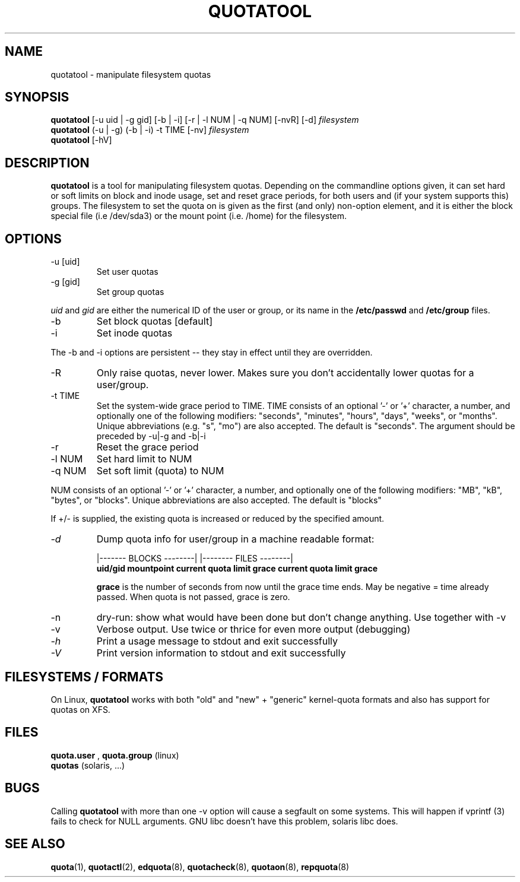 .TH QUOTATOOL 8 "2002 - 2009" "version 1.4.11"
.SH NAME
quotatool \- manipulate filesystem quotas
.SH SYNOPSIS
.B quotatool
[-u uid | -g gid] [-b | -i] [-r | -l NUM | -q NUM] [-nvR] [-d]
.I filesystem
.br
.B quotatool
(-u | -g) (-b | -i) -t TIME [-nv]
.I filesystem
.br
.B quotatool
[-hV]
.br
.SH DESCRIPTION
.B quotatool
is a tool for manipulating filesystem quotas.  Depending on the
commandline options given, it can set hard or soft limits on block and
inode usage, set and reset grace periods, for both users and (if your
system supports this) groups.  The filesystem to set the quota on is
given as the first (and only) non-option element, and it is either the
block special file (i.e /dev/sda3) or the mount point (i.e. /home) for
the filesystem.
.SH OPTIONS
.TP
-u [uid]
Set user quotas
.TP
-g [gid]
Set group quotas
.LP
.IR uid
and
.IR gid
are either the numerical ID of the user or group, or its
name in the 
.B /etc/passwd
and
.B /etc/group
files.
.TP
-b
Set block quotas [default]
.TP
-i
Set inode quotas
.LP
The -b and -i  options are persistent -- they stay in effect until 
they are overridden.
.TP
-R
Only raise quotas, never lower. Makes sure you don't accidentally lower quotas for a user/group.
.TP
-t TIME
Set the system-wide grace period to TIME.  TIME consists
of an optional '-' or '+' character, a number, and optionally
one of the following modifiers: "seconds", "minutes", "hours",
"days", "weeks", or "months".  Unique abbreviations (e.g. "s",
"mo") are also accepted. The default is "seconds".
The argument should be preceded by -u|-g and -b|-i
.TP
-r
Reset the grace period
.TP 
-l NUM
Set hard limit to NUM
.TP
-q NUM
Set soft limit (quota) to NUM
.LP
NUM consists of an optional '-' or '+' character, a
number, and optionally one of the following modifiers:
"MB", "kB", "bytes", or "blocks".  Unique abbreviations
are also accepted.  The default is "blocks"
.PP
If +/- is supplied, the existing quota is
increased or reduced by the specified amount.  
.TP
.I -d
Dump quota info for user/group in a machine readable format:
.IP
                   |------- BLOCKS --------| |-------- FILES --------|
.br
.B uid/gid mountpoint current quota limit grace current quota limit grace
.IP
.B grace
is the number of seconds from now until the grace time ends. May be
negative = time already passed. When quota is not passed, grace is zero.
.TP
-n
dry-run: show what would have been done but don't change anything.
Use together with -v
.TP
-v
Verbose output. Use twice or thrice for even more output (debugging)
.TP
.I -h
Print a usage message to stdout and exit successfully
.TP
.I -V
Print version information to stdout and exit successfully
.SH FILESYSTEMS / FORMATS
On Linux,
.B quotatool
works with both "old" and "new" + "generic" kernel-quota formats and also has
support for quotas on XFS.
.SH FILES
.B quota.user
, 
.B quota.group
(linux)
.br
.B quotas
(solaris, ...) 
.SH BUGS
.PP
Calling 
.B quotatool
with more than one -v option will cause a segfault on some systems.
This will happen if vprintf (3) fails to check for NULL arguments.
GNU libc doesn't have this problem, solaris libc does.
.SH SEE ALSO
.BR quota (1),
.BR quotactl (2),
.BR edquota (8),
.BR quotacheck (8),
.BR quotaon (8),
.BR repquota (8)
